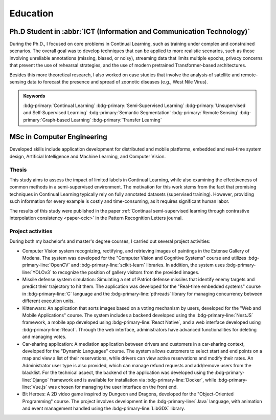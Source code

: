 Education
=========

Ph.D Student in :abbr:`ICT (Information and Communication Technology)`
-----------------------------------------------------------------------

.. grid::

    .. grid-item-card::

        - Nov 2021 ‑ Nov 2024
        - **Main topic of research**: Few shot and zero shot continual learning
        - **Advisor**: `Simone Calderara <https://aimagelab.ing.unimore.it/imagelab/person.asp?idpersona=38>`_
        - `AImageLab <https://aimagelab.ing.unimore.it/>`_ -- University of Modena and Reggio Emilia, Modena, Italy

During the Ph.D., I focused on core problems in Continual Learning, such as training under complex and constrained scenarios. The overall goal was to develop techniques that can be applied to more realistic scenarios, such as those involving unreliable annotations (missing, biased, or noisy), streaming data that limits multiple epochs, privacy concerns that prevent the use of rehearsal strategies, and the use of modern pretrained Transformer-based architectures. 

Besides this more theoretical research, I also worked on case studies that involve the analysis of satellite and remote-sensing data to forecast the presence and spread of zoonotic diseases (e.g., West Nile Virus).

.. admonition:: Keywords

    :bdg-primary:`Continual Learning` :bdg-primary:`Semi‑Supervised Learning` :bdg-primary:`Unsupervised and Self‑Supervised Learning` :bdg-primary:`Semantic Segmentation` :bdg-primary:`Remote Sensing` :bdg-primary:`Graph‑based Learning` :bdg-primary:`Transfer Learning`


MSc in Computer Engineering
-----------------------------------

.. grid::

    .. grid-item-card::

        - Oct 2018 ‑ Oct 2020
        - **Thesis**: Semi‑Supervised Continual Learning: avoid catastrophic forgetting with fewer labels
        - **Courses**: Machine Learning & Deep Learning, Real‑Time and Embedded Systems, Vision and Cognitive Systems, Big Data Analysis, Software Security, Web Applications & Mobile
        - Department of Engineering "Enzo Ferrari" -- University of Modena and Reggio Emilia, Modena, Italy
        - *Graduated with honors*
    
Developed skills include application development for distributed and mobile platforms, embedded and real-time system design, Artificial Intelligence and Machine Learning, and Computer Vision.

Thesis
~~~~~~
.. _msc-thesis:

This study aims to assess the impact of limited labels in Continual Learning, while also examining the effectiveness of common methods in a semi-supervised environment. The motivation for this work stems from the fact that promising techniques in Continual Learning typically rely on fully annotated datasets (supervised training). However, providing such information for every example is costly and time-consuming, as it requires significant human labor. 

The results of this study were published in the paper :ref:`Continual semi-supervised learning through contrastive interpolation consistency <paper-ccic>` in the Pattern Recognition Letters journal.

Project activities
~~~~~~~~~~~~~~~~~~

During both my bachelor's and master's degree courses, I carried out several project activities:

- Computer Vision system recognizing, rectifying, and retrieving images of paintings in the Estense Gallery of Modena. The system was developed for the "Computer Vision and Cognitive Systems" course and utilizes :bdg-primary-line:`OpenCV` and :bdg-primary-line:`scikit-learn` libraries. In addition, the system uses :bdg-primary-line:`YOLOv3` to recognize the position of gallery visitors from the provided images.

- Missile defense system simulation: Simulating a set of Patriot defense missiles that identify enemy targets and predict their trajectory to hit them. The application was developed for the "Real-time embedded systems" course in :bdg-primary-line:`C` language and the :bdg-primary-line:`pthreads` library for managing concurrency between different execution units.

- Kittenwars: An application that sorts images based on a voting mechanism by users, developed for the "Web and Mobile Applications" course. The system includes a backend developed using the :bdg-primary-line:`NestJS` framework, a mobile app developed using :bdg-primary-line:`React Native`, and a web interface developed using :bdg-primary-line:`React`. Through the web interface, administrators have advanced functionalities for deleting and managing votes.

- Car-sharing application: A mediation application between drivers and customers in a car-sharing context, developed for the "Dynamic Languages" course. The system allows customers to select start and end points on a map and view a list of their reservations, while drivers can view active reservations and modify their rates. An Administrator user type is also provided, which can manage refund requests and add/remove users from the blacklist. For the technical aspect, the backend of the application was developed using the :bdg-primary-line:`Django` framework and is available for installation via :bdg-primary-line:`Docker`, while :bdg-primary-line:`Vue.js` was chosen for managing the user interface on the front end.

- Bit Heroes: A 2D video game inspired by Dungeon and Dragons, developed for the "Object-Oriented Programming" course. The project involves development in the :bdg-primary-line:`Java` language, with animation and event management handled using the :bdg-primary-line:`LibGDX` library.